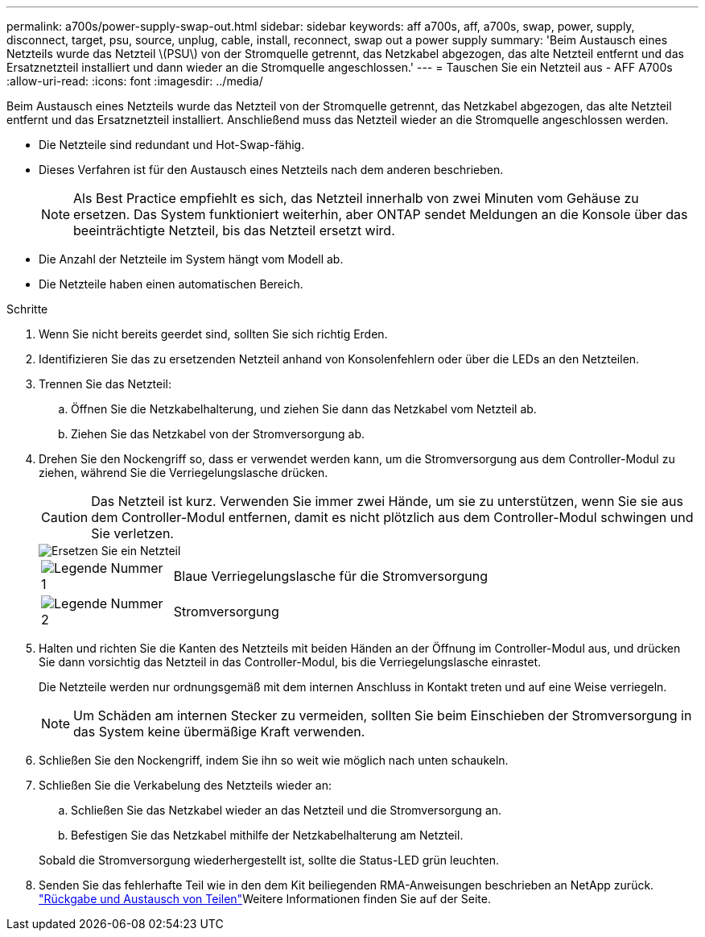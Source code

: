 ---
permalink: a700s/power-supply-swap-out.html 
sidebar: sidebar 
keywords: aff a700s, aff, a700s, swap, power, supply, disconnect, target, psu, source, unplug, cable, install, reconnect, swap out a power supply 
summary: 'Beim Austausch eines Netzteils wurde das Netzteil \(PSU\) von der Stromquelle getrennt, das Netzkabel abgezogen, das alte Netzteil entfernt und das Ersatznetzteil installiert und dann wieder an die Stromquelle angeschlossen.' 
---
= Tauschen Sie ein Netzteil aus - AFF A700s
:allow-uri-read: 
:icons: font
:imagesdir: ../media/


[role="lead"]
Beim Austausch eines Netzteils wurde das Netzteil von der Stromquelle getrennt, das Netzkabel abgezogen, das alte Netzteil entfernt und das Ersatznetzteil installiert. Anschließend muss das Netzteil wieder an die Stromquelle angeschlossen werden.

* Die Netzteile sind redundant und Hot-Swap-fähig.
* Dieses Verfahren ist für den Austausch eines Netzteils nach dem anderen beschrieben.
+

NOTE: Als Best Practice empfiehlt es sich, das Netzteil innerhalb von zwei Minuten vom Gehäuse zu ersetzen. Das System funktioniert weiterhin, aber ONTAP sendet Meldungen an die Konsole über das beeinträchtigte Netzteil, bis das Netzteil ersetzt wird.

* Die Anzahl der Netzteile im System hängt vom Modell ab.
* Die Netzteile haben einen automatischen Bereich.


.Schritte
. Wenn Sie nicht bereits geerdet sind, sollten Sie sich richtig Erden.
. Identifizieren Sie das zu ersetzenden Netzteil anhand von Konsolenfehlern oder über die LEDs an den Netzteilen.
. Trennen Sie das Netzteil:
+
.. Öffnen Sie die Netzkabelhalterung, und ziehen Sie dann das Netzkabel vom Netzteil ab.
.. Ziehen Sie das Netzkabel von der Stromversorgung ab.


. Drehen Sie den Nockengriff so, dass er verwendet werden kann, um die Stromversorgung aus dem Controller-Modul zu ziehen, während Sie die Verriegelungslasche drücken.
+

CAUTION: Das Netzteil ist kurz. Verwenden Sie immer zwei Hände, um sie zu unterstützen, wenn Sie sie aus dem Controller-Modul entfernen, damit es nicht plötzlich aus dem Controller-Modul schwingen und Sie verletzen.

+
image::../media/drw_a700s_replace_psu.png[Ersetzen Sie ein Netzteil]

+
[cols="1,4"]
|===


 a| 
image:../media/legend_icon_01.png["Legende Nummer 1"]
 a| 
Blaue Verriegelungslasche für die Stromversorgung



 a| 
image:../media/legend_icon_02.png["Legende Nummer 2"]
 a| 
Stromversorgung

|===
. Halten und richten Sie die Kanten des Netzteils mit beiden Händen an der Öffnung im Controller-Modul aus, und drücken Sie dann vorsichtig das Netzteil in das Controller-Modul, bis die Verriegelungslasche einrastet.
+
Die Netzteile werden nur ordnungsgemäß mit dem internen Anschluss in Kontakt treten und auf eine Weise verriegeln.

+

NOTE: Um Schäden am internen Stecker zu vermeiden, sollten Sie beim Einschieben der Stromversorgung in das System keine übermäßige Kraft verwenden.

. Schließen Sie den Nockengriff, indem Sie ihn so weit wie möglich nach unten schaukeln.
. Schließen Sie die Verkabelung des Netzteils wieder an:
+
.. Schließen Sie das Netzkabel wieder an das Netzteil und die Stromversorgung an.
.. Befestigen Sie das Netzkabel mithilfe der Netzkabelhalterung am Netzteil.


+
Sobald die Stromversorgung wiederhergestellt ist, sollte die Status-LED grün leuchten.

. Senden Sie das fehlerhafte Teil wie in den dem Kit beiliegenden RMA-Anweisungen beschrieben an NetApp zurück.  https://mysupport.netapp.com/site/info/rma["Rückgabe und Austausch von Teilen"^]Weitere Informationen finden Sie auf der Seite.

